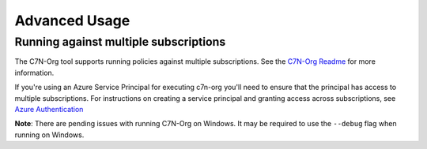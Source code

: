 .. _azure_multiplesubs:

Advanced Usage
==============

Running against multiple subscriptions
--------------------------------------

The C7N-Org tool supports running policies against multiple subscriptions.  See the
`C7N-Org Readme <https://github.com/capitalone/cloud-custodian/tree/master/tools/c7n_org>`_ 
for more information.

If you're using an Azure Service Principal for executing c7n-org
you'll need to ensure that the principal has access to multiple
subscriptions. For instructions on creating a service principal and granting access
across subscriptions, see
`Azure Authentication <http://capitalone.github.io/cloud-custodian/docs/azure/authentication.html>`_

**Note**: There are pending issues with running C7N-Org on Windows. It may be required to
use the ``--debug`` flag when running on Windows.
